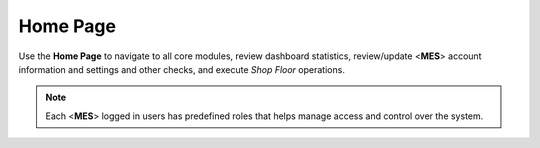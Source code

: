 Home Page
===================================

Use the **Home Page** to navigate to all core modules,  review dashboard statistics, review/update <**MES**> account information and settings and other checks, and execute *Shop Floor* operations.

.. note::

   Each <**MES**> logged in users has predefined roles that helps manage access and control over the system. 
